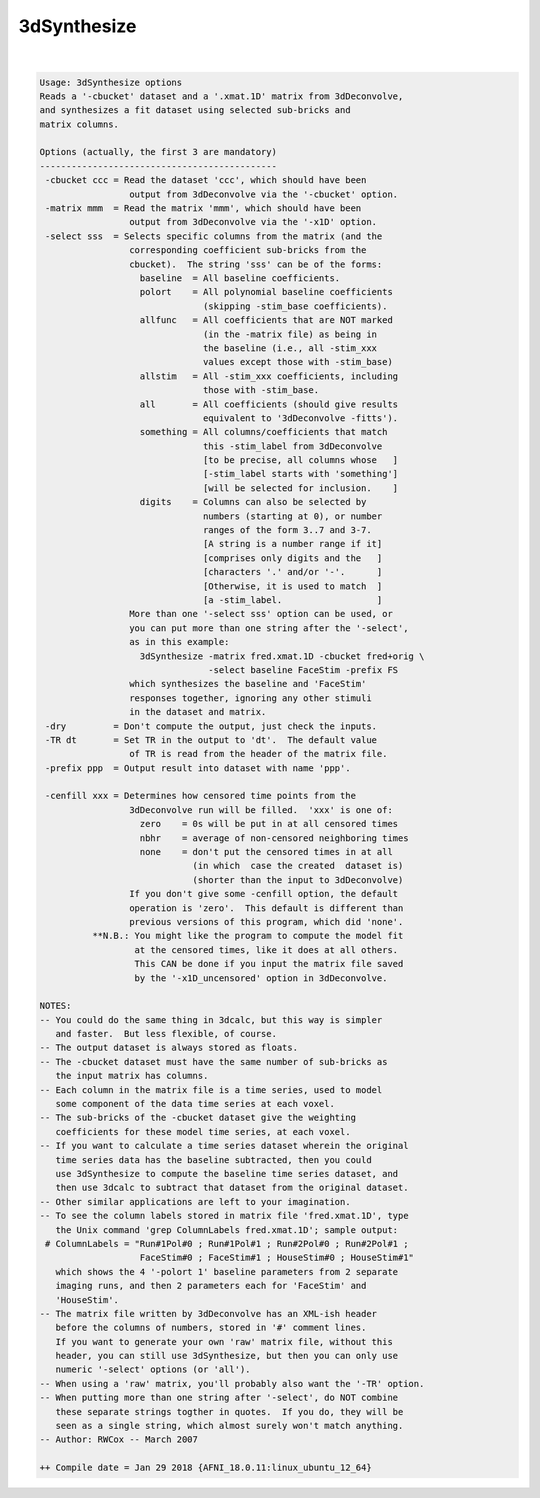 ************
3dSynthesize
************

.. _3dSynthesize:

.. contents:: 
    :depth: 4 

| 

.. code-block:: none

    Usage: 3dSynthesize options
    Reads a '-cbucket' dataset and a '.xmat.1D' matrix from 3dDeconvolve,
    and synthesizes a fit dataset using selected sub-bricks and
    matrix columns.
    
    Options (actually, the first 3 are mandatory)
    ---------------------------------------------
     -cbucket ccc = Read the dataset 'ccc', which should have been
                     output from 3dDeconvolve via the '-cbucket' option.
     -matrix mmm  = Read the matrix 'mmm', which should have been
                     output from 3dDeconvolve via the '-x1D' option.
     -select sss  = Selects specific columns from the matrix (and the
                     corresponding coefficient sub-bricks from the
                     cbucket).  The string 'sss' can be of the forms:
                       baseline  = All baseline coefficients.
                       polort    = All polynomial baseline coefficients
                                   (skipping -stim_base coefficients).
                       allfunc   = All coefficients that are NOT marked
                                   (in the -matrix file) as being in
                                   the baseline (i.e., all -stim_xxx
                                   values except those with -stim_base)
                       allstim   = All -stim_xxx coefficients, including
                                   those with -stim_base.
                       all       = All coefficients (should give results
                                   equivalent to '3dDeconvolve -fitts').
                       something = All columns/coefficients that match
                                   this -stim_label from 3dDeconvolve
                                   [to be precise, all columns whose   ]
                                   [-stim_label starts with 'something']
                                   [will be selected for inclusion.    ]
                       digits    = Columns can also be selected by
                                   numbers (starting at 0), or number
                                   ranges of the form 3..7 and 3-7.
                                   [A string is a number range if it]
                                   [comprises only digits and the   ]
                                   [characters '.' and/or '-'.      ]
                                   [Otherwise, it is used to match  ]
                                   [a -stim_label.                  ]
                     More than one '-select sss' option can be used, or
                     you can put more than one string after the '-select',
                     as in this example:
                       3dSynthesize -matrix fred.xmat.1D -cbucket fred+orig \
                                    -select baseline FaceStim -prefix FS
                     which synthesizes the baseline and 'FaceStim'
                     responses together, ignoring any other stimuli
                     in the dataset and matrix.
     -dry         = Don't compute the output, just check the inputs.
     -TR dt       = Set TR in the output to 'dt'.  The default value
                     of TR is read from the header of the matrix file.
     -prefix ppp  = Output result into dataset with name 'ppp'.
    
     -cenfill xxx = Determines how censored time points from the
                     3dDeconvolve run will be filled.  'xxx' is one of:
                       zero    = 0s will be put in at all censored times
                       nbhr    = average of non-censored neighboring times
                       none    = don't put the censored times in at all
                                 (in which  case the created  dataset is)
                                 (shorter than the input to 3dDeconvolve)
                     If you don't give some -cenfill option, the default
                     operation is 'zero'.  This default is different than
                     previous versions of this program, which did 'none'.
              **N.B.: You might like the program to compute the model fit
                      at the censored times, like it does at all others.
                      This CAN be done if you input the matrix file saved
                      by the '-x1D_uncensored' option in 3dDeconvolve.
    
    NOTES:
    -- You could do the same thing in 3dcalc, but this way is simpler
       and faster.  But less flexible, of course.
    -- The output dataset is always stored as floats.
    -- The -cbucket dataset must have the same number of sub-bricks as
       the input matrix has columns.
    -- Each column in the matrix file is a time series, used to model
       some component of the data time series at each voxel.
    -- The sub-bricks of the -cbucket dataset give the weighting
       coefficients for these model time series, at each voxel.
    -- If you want to calculate a time series dataset wherein the original
       time series data has the baseline subtracted, then you could
       use 3dSynthesize to compute the baseline time series dataset, and
       then use 3dcalc to subtract that dataset from the original dataset.
    -- Other similar applications are left to your imagination.
    -- To see the column labels stored in matrix file 'fred.xmat.1D', type
       the Unix command 'grep ColumnLabels fred.xmat.1D'; sample output:
     # ColumnLabels = "Run#1Pol#0 ; Run#1Pol#1 ; Run#2Pol#0 ; Run#2Pol#1 ;
                       FaceStim#0 ; FaceStim#1 ; HouseStim#0 ; HouseStim#1"
       which shows the 4 '-polort 1' baseline parameters from 2 separate
       imaging runs, and then 2 parameters each for 'FaceStim' and
       'HouseStim'.
    -- The matrix file written by 3dDeconvolve has an XML-ish header
       before the columns of numbers, stored in '#' comment lines.
       If you want to generate your own 'raw' matrix file, without this
       header, you can still use 3dSynthesize, but then you can only use
       numeric '-select' options (or 'all').
    -- When using a 'raw' matrix, you'll probably also want the '-TR' option.
    -- When putting more than one string after '-select', do NOT combine
       these separate strings togther in quotes.  If you do, they will be
       seen as a single string, which almost surely won't match anything.
    -- Author: RWCox -- March 2007
    
    ++ Compile date = Jan 29 2018 {AFNI_18.0.11:linux_ubuntu_12_64}
